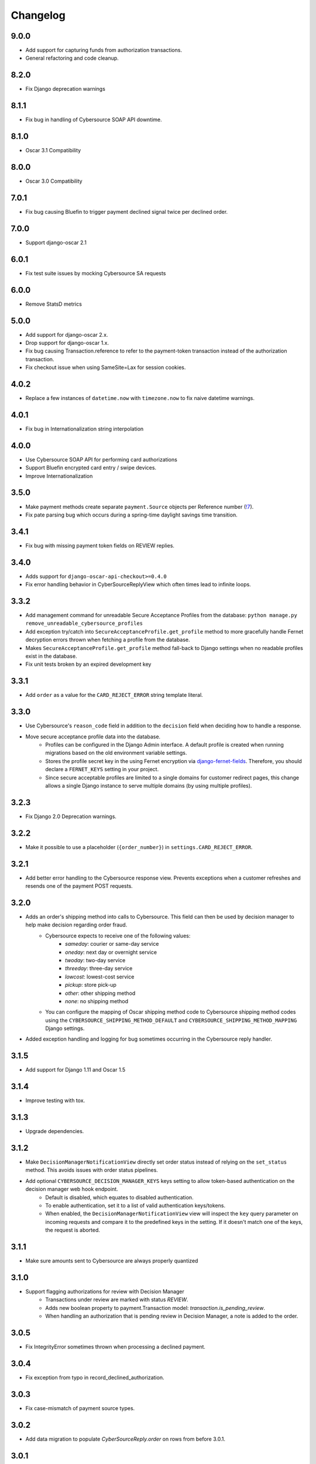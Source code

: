 .. _changelog:

Changelog
=========

9.0.0
------------------
- Add support for capturing funds from authorization transactions.
- General refactoring and code cleanup.

8.2.0
------------------
- Fix Django deprecation warnings

8.1.1
------------------
- Fix bug in handling of Cybersource SOAP API downtime.

8.1.0
------------------
- Oscar 3.1 Compatibility

8.0.0
------------------
- Oscar 3.0 Compatibility

7.0.1
------------------
- Fix bug causing Bluefin to trigger payment declined signal twice per declined order.

7.0.0
------------------
- Support django-oscar 2.1

6.0.1
------------------
- Fix test suite issues by mocking Cybersource SA requests

6.0.0
------------------
- Remove StatsD metrics

5.0.0
------------------
- Add support for django-oscar 2.x.
- Drop support for django-oscar 1.x.
- Fix bug causing Transaction.reference to refer to the payment-token transaction instead of the authorization transaction.
- Fix checkout issue when using SameSite=Lax for session cookies.

4.0.2
------------------
- Replace a few instances of ``datetime.now`` with ``timezone.now`` to fix naive datetime warnings.

4.0.1
------------------
- Fix bug in Internationalization string interpolation

4.0.0
------------------
- Use Cybersource SOAP API for performing card authorizations
- Support Bluefin encrypted card entry / swipe devices.
- Improve Internationalization

3.5.0
------------------
- Make payment methods create separate ``payment.Source`` objects per Reference number (`!7 <https://gitlab.com/thelabnyc/django-oscar/django-oscar-cybersource/merge_requests/7>`_).
- Fix pate parsing bug which occurs during a spring-time daylight savings time transition.

3.4.1
------------------
- Fix bug with missing payment token fields on REVIEW replies.

3.4.0
------------------
- Adds support for ``django-oscar-api-checkout>=0.4.0``
- Fix error handling behavior in CyberSourceReplyView which often times lead to infinite loops.

3.3.2
------------------
- Add management command for unreadable Secure Acceptance Profiles from the database: ``python manage.py remove_unreadable_cybersource_profiles``
- Add exception try/catch into ``SecureAcceptanceProfile.get_profile`` method to more gracefully handle Fernet decryption errors thrown when fetching a profile from the database.
- Makes ``SecureAcceptanceProfile.get_profile`` method fall-back to Django settings when no readable profiles exist in the database.
- Fix unit tests broken by an expired development key

3.3.1
------------------
- Add ``order`` as a value for the ``CARD_REJECT_ERROR`` string template literal.

3.3.0
------------------
- Use Cybersource's ``reason_code`` field in addition to the ``decision`` field when deciding how to handle a response.
- Move secure acceptance profile data into the database.
    - Profiles can be configured in the Django Admin interface. A default profile is created when running migrations based on the old environment variable settings.
    - Stores the profile secret key in the using Fernet encryption via `django-fernet-fields <https://django-fernet-fields.readthedocs.io/en/latest/>`_. Therefore, you should declare a ``FERNET_KEYS`` setting in your project.
    - Since secure acceptable profiles are limited to a single domains for customer redirect pages, this change allows a single Django instance to serve multiple domains (by using multiple profiles).

3.2.3
------------------
- Fix Django 2.0 Deprecation warnings.

3.2.2
------------------
- Make it possible to use a placeholder (``{order_number}``) in ``settings.CARD_REJECT_ERROR``.

3.2.1
------------------
- Add better error handling to the Cybersource response view. Prevents exceptions when a customer refreshes and resends one of the payment POST requests.

3.2.0
------------------
- Adds an order's shipping method into calls to Cybersource. This field can then be used by decision manager to help make decision regarding order fraud.
    - Cybersource expects to receive one of the following values:
        - `sameday`: courier or same-day service
        - `oneday`: next day or overnight service
        - `twoday`: two-day service
        - `threeday`: three-day service
        - `lowcost`: lowest-cost service
        - `pickup`: store pick-up
        - `other`: other shipping method
        - `none`: no shipping method
    - You can configure the mapping of Oscar shipping method code to Cybersource shipping method codes using the ``CYBERSOURCE_SHIPPING_METHOD_DEFAULT`` and ``CYBERSOURCE_SHIPPING_METHOD_MAPPING`` Django settings.
- Added exception handling and logging for bug sometimes occurring in the Cybersource reply handler.


3.1.5
------------------
- Add support for Django 1.11 and Oscar 1.5

3.1.4
------------------
- Improve testing with tox.

3.1.3
------------------
- Upgrade dependencies.

3.1.2
------------------
- Make ``DecisionManagerNotificationView`` directly set order status instead of relying on the ``set_status`` method. This avoids issues with order status pipelines.
- Add optional ``CYBERSOURCE_DECISION_MANAGER_KEYS`` keys setting to allow token-based authentication on the decision manager web hook endpoint.
    - Default is disabled, which equates to disabled authentication.
    - To enable authentication, set it to a list of valid authentication keys/tokens.
    - When enabled, the ``DecisionManagerNotificationView`` view will inspect the ``key`` query parameter on incoming requests and compare it to the predefined keys in the setting. If it doesn't match one of the keys, the request is aborted.

3.1.1
------------------
- Make sure amounts sent to Cybersource are always properly quantized

3.1.0
------------------
- Support flagging authorizations for review with Decision Manager
    - Transactions under review are marked with status `REVIEW`.
    - Adds new boolean property to payment.Transaction model: `transaction.is_pending_review`.
    - When handling an authorization that is pending review in Decision Manager, a note is added to the order.

3.0.5
------------------
- Fix IntegrityError sometimes thrown when processing a declined payment.

3.0.4
------------------
- Fix exception from typo in record_declined_authorization.

3.0.3
------------------
- Fix case-mismatch of payment source types.

3.0.2
------------------
- Add data migration to populate `CyberSourceReply.order` on rows from before 3.0.1.

3.0.1
------------------
- Added foreign key from `cybersource.CyberSourceReply` from `order.Order`.

3.0.0
------------------
- Change to two step SOP method with discrete get_token and authorization steps. This works around a bug in Cybersource's code which will leave a pending authorization on a user's card, even if the address verification or decision manager rejects the transaction. By doing the transaction in two phases, we can catch most AVN / DM rejections before the authorization is placed on the credit card. The downside is that the client must now perform 2 separate form posts to Cybersource.

2.0.0
------------------
- Refactor as a plugin to django-oscar-api-checkout to eliminate code not related to Cybersource.

1.0.3
------------------
- Make profile, access, and secret mandatory
- Upgrade to `django-oscar-api>=1.0.4` to get rid of the need for our custom empty basket check
- Make test coverage much more expansive

1.0.2
------------------
- README Updates
- Added tests for FingerprintRedirectView
- Fixed a bug in the img-2 redirect url

1.0.1
------------------
- README Updates

1.0.0 (2016-01-25)
------------------
- Initial release.
